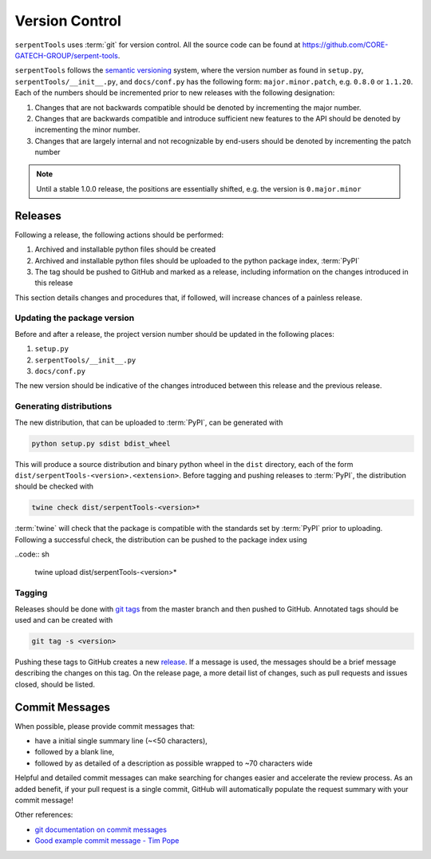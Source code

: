 .. _git:

===============
Version Control
===============

``serpentTools`` uses :term:`git` for version control. All the source
code can be found at https://github.com/CORE-GATECH-GROUP/serpent-tools.

``serpentTools`` follows the `semantic versioning <https://semver.org/>`_
system, where the version number as found in ``setup.py``,
``serpentTools/__init__.py``, and ``docs/conf.py`` has the following form:
``major.minor.patch``, e.g. ``0.8.0`` or ``1.1.20``. Each of the numbers
should be incremented prior to new releases with the following designation:

1. Changes that are not backwards compatible should be denoted by
   incrementing the major number.
2. Changes that are backwards compatible and introduce sufficient new features
   to the API should be denoted by incrementing the minor number.
3. Changes that are largely internal and not recognizable by end-users should
   be denoted by incrementing the patch number

.. note::

    Until a stable 1.0.0 release, the positions are essentially shifted,
    e.g. the version is ``0.major.minor``

.. _dev-release:

Releases
========

Following a release, the following actions should be performed:

1. Archived and installable python files should be created
2. Archived and installable python files should be uploaded to the
   python package index, :term:`PyPI`
3. The tag should be pushed to GitHub and marked as a release, including information
   on the changes introduced in this release

This section details changes and procedures that, if followed, will increase chances
of a painless release.

Updating the package version
----------------------------

Before and after a release, the project version number should be updated in the
following places:

1. ``setup.py``
2. ``serpentTools/__init__.py``
3. ``docs/conf.py``

The new version should be indicative of the changes introduced between this release
and the previous release.

Generating distributions
------------------------

The new distribution, that can be uploaded to :term:`PyPI`, can be
generated with

.. code:: sh

   python setup.py sdist bdist_wheel

This will produce a source distribution and binary python wheel in the ``dist``
directory, each of the form ``dist/serpentTools-<version>.<extension>``.
Before tagging and pushing releases to :term:`PyPI`, the distribution should be
checked with

.. code:: sh

   twine check dist/serpentTools-<version>*

:term:`twine` will check that the package is compatible with the standards set
by :term:`PyPI` prior to uploading. Following a successful check, the distribution
can be pushed to the package index using

..code:: sh

    twine upload dist/serpentTools-<version>*

Tagging
-------

Releases should be done with `git tags <https://git-scm.com/docs/git-tag>`_ from the master branch 
and then pushed to GitHub. 
Annotated tags should be used and can be created with

.. code:: sh

    git tag -s <version>

Pushing these tags to GitHub creates a new 
`release <https://github.com/CORE-GATECH-GROUP/serpent-tools/releases>`_.
If a message is used, the messages should be a brief message describing the changes on this tag.
On the release page, a more detail list of changes, such as pull requests and issues closed, 
should be listed.

.. _dev-commitMessages:

Commit Messages
===============

When possible, please provide commit messages that:

* have a initial single summary line (~<50 characters),
* followed by a blank line,
* followed by as detailed of a description as possible wrapped
  to ~70 characters wide

Helpful and detailed commit messages can make searching for
changes easier and accelerate the review process.
As an added benefit, if your pull request is a single commit,
GitHub will automatically populate the request summary with your
commit message!

Other references:

* `git documentation on commit messages
  <https://git-scm.com/book/en/v2/Distributed-Git-Contributing-to-a-Project>`_
* `Good example commit message - Tim Pope
  <https://tbaggery.com/2008/04/19/a-note-about-git-commit-messages.html>`_
